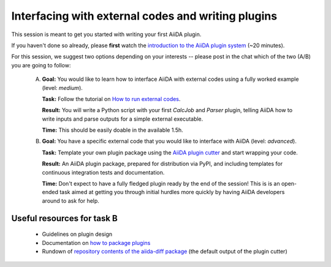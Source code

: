 .. _2020_virtual_intro:plugins:

***************************************************
Interfacing with external codes and writing plugins
***************************************************

This session is meant to get you started with writing your first AiiDA plugin.

If you haven't done so already, please **first** watch the `introduction to the AiiDA plugin system <https://www.youtube.com/watch?v=wQx0eRfBSzM&list=PL19kfLn4sO_-QtPaHAA8KByFluT2vvlG0>`_ (~20 minutes).

For this session, we suggest two options depending on your interests -- please post in the chat which of the two (A/B) you are going to follow:


 A. **Goal:** You would like to learn how to interface AiiDA with external codes using a fully worked example (level: *medium*).

    **Task:** Follow the tutorial on `How to run external codes <https://aiida.readthedocs.io/projects/aiida-core/en/latest/howto/codes.html>`_.

    **Result:** You will write a Python script with your first `CalcJob` and `Parser` plugin, telling AiiDA how to write inputs and parse outputs for a simple external executable.

    **Time:** This should be easily doable in the available 1.5h.

 B. **Goal:** You have a specific external code that you would like to interface with AiiDA (level: *advanced*).

    **Task:** Template your own plugin package using the `AiiDA plugin cutter <https://github.com/aiidateam/aiida-plugin-cutter>`_ and start wrapping your code.

    **Result:** An AiiDA plugin package, prepared for distribution via PyPI, and including templates for continuous integration tests and documentation. 

    **Time:** Don't expect to have a fully fledged plugin ready by the end of the session! 
    This is is an open-ended task aimed at getting you through initial hurdles more quickly by having AiiDA developers around to ask for help.


Useful resources for task B
---------------------------

 * Guidelines on plugin design
 * Documentation on `how to package plugins <https://aiida.readthedocs.io/projects/aiida-core/en/latest/howto/plugins.html>`_
 * Rundown of `repository contents of the aiida-diff package <https://github.com/aiidateam/aiida-diff#repository-contents>`_ (the default output of the plugin cutter)
